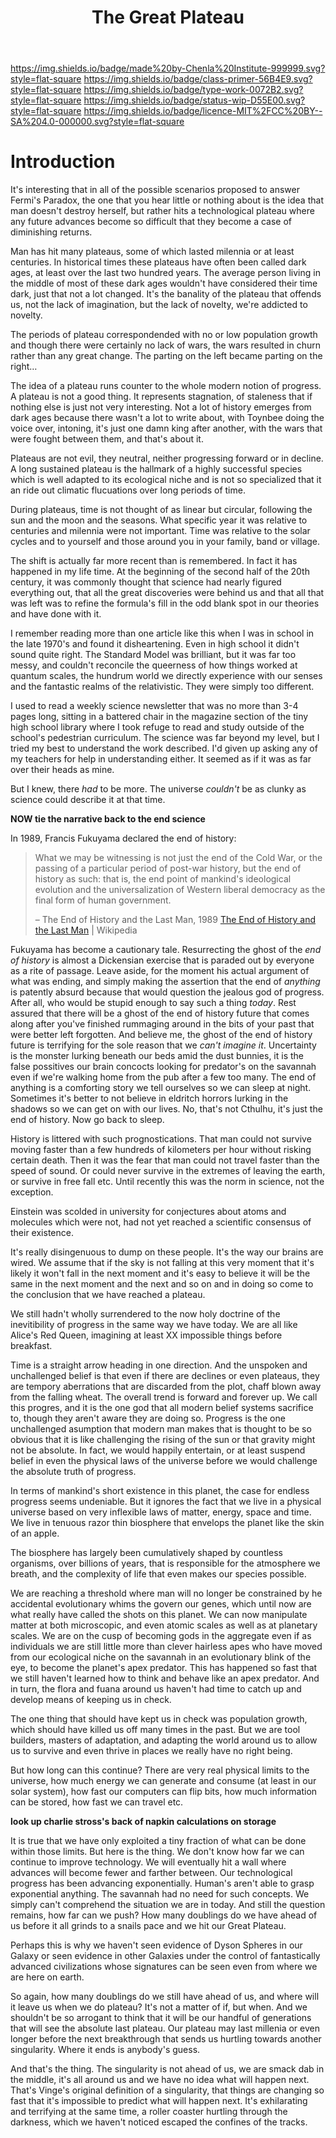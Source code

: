 #   -*- mode: org; fill-column: 60 -*-

#+TITLE: The Great Plateau
#+STARTUP: showall
#+TOC: headlines 4
#+PROPERTY: filename
:PROPERTIES:
:CUSTOM_ID: 
:Name:      /home/deerpig/proj/chenla/prolog/prolog-great-plateau.org
:Created:   2017-09-20T19:43@Prek Leap (11.642600N-104.919210W)
:ID:        8118c15d-8977-4919-81dc-ec99879165a8
:VER:       559183480.839484216
:GEO:       48P-491193-1287029-15
:BXID:      proj:ROI4-2277
:Class:     primer
:Type:      work
:Status:    wip
:Licence:   MIT/CC BY-SA 4.0
:END:

[[https://img.shields.io/badge/made%20by-Chenla%20Institute-999999.svg?style=flat-square]] 
[[https://img.shields.io/badge/class-primer-56B4E9.svg?style=flat-square]]
[[https://img.shields.io/badge/type-work-0072B2.svg?style=flat-square]]
[[https://img.shields.io/badge/status-wip-D55E00.svg?style=flat-square]]
[[https://img.shields.io/badge/licence-MIT%2FCC%20BY--SA%204.0-000000.svg?style=flat-square]]


* Introduction

It's interesting that in all of the possible scenarios proposed to
answer Fermi's Paradox, the one that you hear little or nothing about
is the idea that man doesn't destroy herself, but rather hits a
technological plateau where any future advances become so difficult
that they become a case of diminishing returns.

Man has hit many plateaus, some of which lasted milennia or at least
centuries.  In historical times these plateaus have often been called
dark ages, at least over the last two hundred years.  The average
person living in the middle of most of these dark ages wouldn't have
considered their time dark, just that not a lot changed.  It's the
banality of the plateau that offends us, not the lack of imagination,
but the lack of novelty, we're addicted to novelty. 

The periods of plateau correspondended with no or low population
growth and though there were certainly no lack of wars, the wars
resulted in churn rather than any great change.  The parting on the
left became parting on the right...

The idea of a plateau runs counter to the whole modern notion of
progress.  A plateau is not a good thing.  It represents stagnation,
of staleness that if nothing else is just not very interesting.  Not a
lot of history emerges from dark ages because there wasn't a lot to
write about, with Toynbee doing the voice over, intoning, it's just one
damn king after another, with the wars that were fought between them,
and that's about it.

Plateaus are not evil, they neutral, neither progressing forward
or in decline.  A long sustained plateau is the hallmark of a highly
successful species which is well adapted to its ecological niche and
is not so specialized that it an ride out climatic flucuations over
long periods of time.

During plateaus, time is not thought of as linear but circular,
following the sun and the moon and the seasons.  What specific year it
was relative to centuries and milennia were not important.  Time was
relative to the solar cycles and to yourself and those around you in
your family, band or village.

The shift is actually far more recent than is remembered. In fact it
has happened in my life time.  At the beginning of the second half of
the 20th century, it was commonly thought that science had nearly
figured  everything out, that all the great discoveries were behind us
and that all that was left was to refine the formula's fill in the odd
blank spot in our theories and have done with it.  

I remember reading more than one article like this when I was in
school in the late 1970's and found it disheartening.  Even in high
school it didn't sound quite right.  The Standard Model was brilliant,
but it was far too messy, and couldn't reconcile the queerness of how
things worked at quantum scales, the hundrum world we directly
experience with our senses and the fantastic realms of the
relativistic.  They were simply too different.

I used to read a weekly science newsletter that was no more than 3-4
pages long, sitting in a battered chair in the magazine section of the
tiny high school library where I took refuge to read and study outside
of the school's pedestrian curriculum.  The science was far beyond my
level, but I tried my best to understand the work described.  I'd
given up asking any of my teachers for help in understanding either.
It seemed as if it was as far over their heads as mine.

But I knew, there /had/ to be more.  The universe /couldn't/ be as
clunky as science could describe it at that time.

     *NOW tie the narrative back to the end science*

In 1989, Francis Fukuyama declared the end of history:

#+begin_quote
What we may be witnessing is not just the end of the Cold War, or the
passing of a particular period of post-war history, but the end of
history as such: that is, the end point of mankind's ideological
evolution and the universalization of Western liberal democracy as the
final form of human government.

-- The End of History and the Last Man, 1989
   [[https://en.wikipedia.org/wiki/The_End_of_History_and_the_Last_Man][The End of History and the Last Man]] | Wikipedia
#+end_quote

Fukuyama has become a cautionary tale.  Resurrecting the ghost of the
/end of history/ is almost a Dickensian exercise that is paraded out
by everyone as a rite of passage.  Leave aside, for the moment his
actual argument of what was ending, and simply making the assertion
that the end of /anything/ is patently absurd because that would
question the jealous god of progress.  After all, who would be stupid
enough to say such a thing /today/.  Rest assured that there will be a
ghost of the end of history future that comes along after you've
finished rummaging around in the bits of your past that were better
left forgotten.  And believe me, the ghost of the end of history
future is terrifying for the sole reason that we /can't imagine it/.
Uncertainty is the monster lurking beneath our beds amid the dust
bunnies, it is the false possitives our brain concocts looking for
predator's on the savannah even if we're walking home from the pub
after a few too many.  The end of anything is a comforting story we
tell ourselves so we can sleep at night.  Sometimes it's better to not
believe in eldritch horrors lurking in the shadows so we can get on
with our lives.  No, that's not Cthulhu, it's just the end of
history. Now go back to sleep.

History is littered with such prognostications.  That man could not
survive moving faster than a few hundreds of kilometers per hour
without risking certain death.  Then it was the fear that man could
not travel faster than the speed of sound.  Or could never survive in
the extremes of leaving the earth, or survive in free fall etc.  Until
recently this was the norm in science, not the exception.

Einstein was scolded in university for conjectures about atoms and
molecules which were not, had not yet reached a scientific consensus
of their existence.

It's really disingenuous to dump on these people.  It's the way our
brains are wired.  We assume that if the sky is not falling at this
very moment that it's likely it won't fall in the next moment and it's
easy to believe it will be the same in the next moment and the next
and so on and in doing so come to the conclusion that we have reached
a plateau.



We still hadn't wholly surrendered to the now holy doctrine of the
inevitibility of progress in the same way we have today. We are all
like Alice's Red Queen, imagining at least XX impossible things before
breakfast.

Time is a straight arrow heading in one direction.  And the unspoken
and unchallenged belief is that even if there are declines or even
plateaus, they are tempory aberrations that are discarded from the
plot, chaff blown away from the falling wheat.  The overall trend is
forward and forever up.  We call this progres, and it is the one god
that all modern belief systems sacrifice to, though they aren't aware
they are doing so.  Progress is the one unchallenged asumption that
modern man makes that is thought to be so obvious that it is like
challenging the rising of the sun or that gravity might not be
absolute.  In fact, we would happily entertain, or at least suspend
belief in even the physical laws of the universe before we would
challenge the absolute truth of progress.

In terms of mankind's short existence in this planet, the case for
endless progress seems undeniable.  But it ignores the fact that we
live in a physical universe based on very inflexible laws of matter,
energy, space and time.  We live in tenuous razor thin biosphere that
envelops the planet like the skin of an apple.

The biosphere has largely been cumulatively shaped by countless
organisms, over billions of years, that is responsible for the
atmosphere we breath, and the complexity of life that even makes our
species possible.

We are reaching a threshold where man will no longer be constrained by
he accidental evolutionary whims the govern our genes, which until now
are what really have called the shots on this planet.  We can now
manipulate matter at both microscopic, and even atomic scales as well
as at planetary scales.  We are on the cusp of becoming gods in the
aggregate even if as individuals we are still little more than clever
hairless apes who have moved from our ecological niche on the savannah
in an evolutionary blink of the eye, to become the planet's apex
predator.  This has happened so fast that we still haven't learned how
to think and behave like an apex predator.  And in turn, the flora and
fuana around us haven't had time to catch up and develop means of
keeping us in check.

The one thing that should have kept us in check was population growth,
which should have killed us off many times in the past.  But we are
tool builders, masters of adaptation, and adapting the world around us
to allow us to survive and even thrive in places we really have no
right being.

But how long can this continue?  There are very real physical limits
to the universe, how much energy we can generate and consume (at least
in our solar system), how fast our computers can flip bits, how much
information can be stored, how fast we can travel etc.  

  *look up charlie stross's back of napkin calculations on storage*

It is true that we have only exploited a tiny fraction of what can be
done within those limits.  But here is the thing.  We don't know how
far we can continue to improve technology.  We will eventually hit a
wall where advances will become fewer and farther between.  Our
technological progress has been advancing exponentially.  Human's
aren't able to grasp exponential anything.  The savannah had no need
for such concepts.  We simply can't comprehend the situation we are in
today.  And still the question remains, how far can we push?  How many
doublings do we have ahead of us before it all grinds to a snails pace
and we hit our Great Plateau.

Perhaps this is why we haven't seen evidence of Dyson Spheres in our
Galaxy or seen evidence in other Galaxies under the control of
fantastically advanced civilizations whose signatures can be seen even
from where we are here on earth.
 
So again, how many doublings do we still have ahead of us, and where
will it leave us when we do plateau?  It's not a matter of if, but
when.  And we shouldn't be so arrogant to think that it will be our
handful of generations that will see the absolute last plateau.  Our
plateau may last millenia or even longer before the next breakthrough
that sends us hurtling towards another singularity.  Where it ends is
anybody's guess.

And that's the thing.  The singularity is not ahead of us, we are
smack dab in the middle, it's all around us and we have no idea what
will happen next.  That's Vinge's original definition of a
singularity, that things are changing so fast that it's impossible to
predict what will happen next.  It's exhilarating and terrifying at
the same time, a roller coaster hurtling through the darkness, which
we haven't noticed escaped the confines of the tracks.
